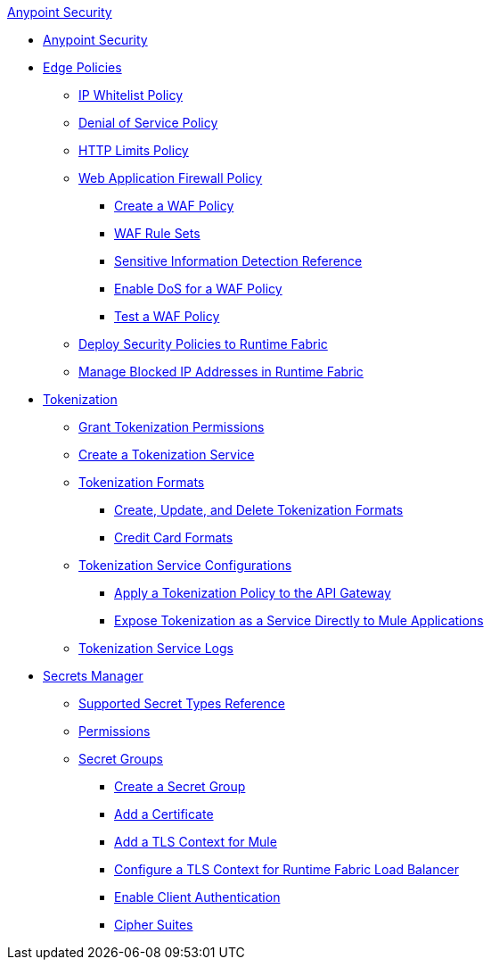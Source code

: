 .xref:index.adoc[Anypoint Security]
* xref:index.adoc[Anypoint Security]
* xref:index-policies.adoc[Edge Policies]
** xref:acl-policy.adoc[IP Whitelist Policy]
** xref:dos-policy.adoc[Denial of Service Policy]
** xref:cap-policy.adoc[HTTP Limits Policy]
** xref:waf-policy.adoc[Web Application Firewall Policy]
 *** xref:create-waf-policy.adoc[Create a WAF Policy]
 *** xref:waf-rulesets.adoc[WAF Rule Sets]
 *** xref:sid-reference.adoc[Sensitive Information Detection Reference]
 *** xref:escalate-waf-to-dos.adoc[Enable DoS for a WAF Policy]
 *** xref:test-waf-policy.adoc[Test a WAF Policy]
** xref:apply-policy.adoc[Deploy Security Policies to Runtime Fabric]
** xref:manage-blocked-ip-in-rtf.adoc[Manage Blocked IP Addresses in Runtime Fabric]
* xref:tokenization.adoc[Tokenization]
 ** xref:grant-tokenization-permissions.adoc[Grant Tokenization Permissions]
 ** xref:create-tokenization-service.adoc[Create a Tokenization Service] 
 ** xref:tokenization-formats.adoc[Tokenization Formats]
  *** xref:create-tokenization-format.adoc[Create, Update, and Delete Tokenization Formats]
  *** xref:credit-card-formats.adoc[Credit Card Formats]
 ** xref:tokenization-example.adoc[Tokenization Service Configurations]
  *** xref:apply-tokenization-policy-to-api.adoc[Apply a Tokenization Policy to the API Gateway]
  *** xref:tokenization-from-a-mule.adoc[Expose Tokenization as a Service Directly to Mule Applications]
 ** xref:tokenization-logs.adoc[Tokenization Service Logs]
* xref:index-secrets-manager.adoc[Secrets Manager]
 ** xref:asm-secret-type-support-reference.adoc[Supported Secret Types Reference]
 ** xref:asm-permission-concept.adoc[Permissions]
 ** xref:asm-secret-group-concept.adoc[Secret Groups]
 *** xref:asm-secret-group-creation-task.adoc[Create a Secret Group]
 *** xref:secret-group-add-certificate.adoc[Add a Certificate]
 *** xref:secret-group-add-tls-context.adoc[Add a TLS Context for Mule]
 *** xref:configure-tls-context-rtf-lb.adoc[Configure a TLS Context for Runtime Fabric Load Balancer]
 *** xref:enable-client-authentication.adoc[Enable Client Authentication]
 *** xref:cipher-suites.adoc[Cipher Suites]
